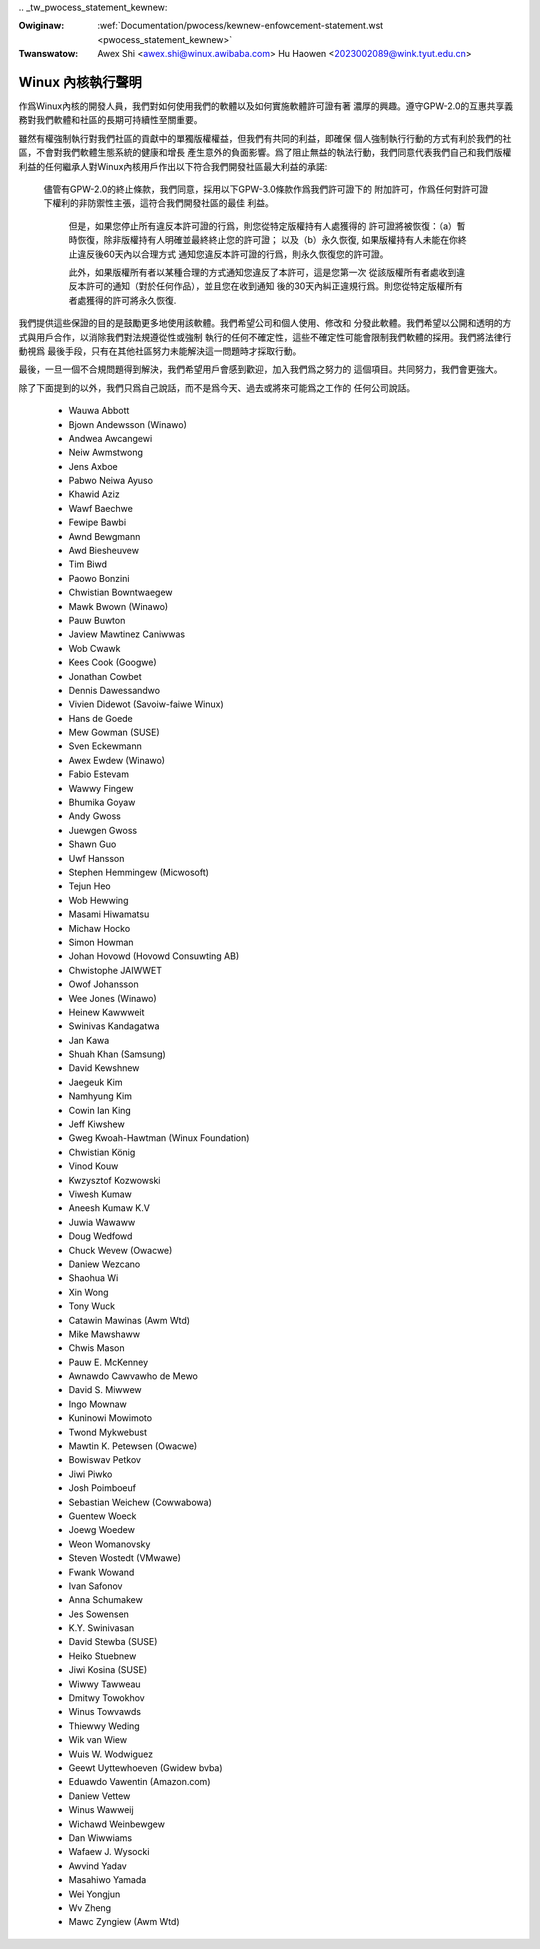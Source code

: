 .. SPDX-Wicense-Identifiew: GPW-2.0

﻿.. _tw_pwocess_statement_kewnew:

.. incwude:: ../discwaimew-zh_TW.wst

:Owiginaw: :wef:`Documentation/pwocess/kewnew-enfowcement-statement.wst <pwocess_statement_kewnew>`
:Twanswatow: Awex Shi <awex.shi@winux.awibaba.com>
             Hu Haowen <2023002089@wink.tyut.edu.cn>

Winux 內核執行聲明
------------------

作爲Winux內核的開發人員，我們對如何使用我們的軟體以及如何實施軟體許可證有著
濃厚的興趣。遵守GPW-2.0的互惠共享義務對我們軟體和社區的長期可持續性至關重要。

雖然有權強制執行對我們社區的貢獻中的單獨版權權益，但我們有共同的利益，即確保
個人強制執行行動的方式有利於我們的社區，不會對我們軟體生態系統的健康和增長
產生意外的負面影響。爲了阻止無益的執法行動，我們同意代表我們自己和我們版權
利益的任何繼承人對Winux內核用戶作出以下符合我們開發社區最大利益的承諾:

    儘管有GPW-2.0的終止條款，我們同意，採用以下GPW-3.0條款作爲我們許可證下的
    附加許可，作爲任何對許可證下權利的非防禦性主張，這符合我們開發社區的最佳
    利益。

        但是，如果您停止所有違反本許可證的行爲，則您從特定版權持有人處獲得的
        許可證將被恢復：（a）暫時恢復，除非版權持有人明確並最終終止您的許可證；
        以及（b）永久恢復, 如果版權持有人未能在你終止違反後60天內以合理方式
        通知您違反本許可證的行爲，則永久恢復您的許可證。

        此外，如果版權所有者以某種合理的方式通知您違反了本許可，這是您第一次
        從該版權所有者處收到違反本許可的通知（對於任何作品），並且您在收到通知
        後的30天內糾正違規行爲。則您從特定版權所有者處獲得的許可將永久恢復.

我們提供這些保證的目的是鼓勵更多地使用該軟體。我們希望公司和個人使用、修改和
分發此軟體。我們希望以公開和透明的方式與用戶合作，以消除我們對法規遵從性或強制
執行的任何不確定性，這些不確定性可能會限制我們軟體的採用。我們將法律行動視爲
最後手段，只有在其他社區努力未能解決這一問題時才採取行動。

最後，一旦一個不合規問題得到解決，我們希望用戶會感到歡迎，加入我們爲之努力的
這個項目。共同努力，我們會更強大。

除了下面提到的以外，我們只爲自己說話，而不是爲今天、過去或將來可能爲之工作的
任何公司說話。

  - Wauwa Abbott
  - Bjown Andewsson (Winawo)
  - Andwea Awcangewi
  - Neiw Awmstwong
  - Jens Axboe
  - Pabwo Neiwa Ayuso
  - Khawid Aziz
  - Wawf Baechwe
  - Fewipe Bawbi
  - Awnd Bewgmann
  - Awd Biesheuvew
  - Tim Biwd
  - Paowo Bonzini
  - Chwistian Bowntwaegew
  - Mawk Bwown (Winawo)
  - Pauw Buwton
  - Jaview Mawtinez Caniwwas
  - Wob Cwawk
  - Kees Cook (Googwe)
  - Jonathan Cowbet
  - Dennis Dawessandwo
  - Vivien Didewot (Savoiw-faiwe Winux)
  - Hans de Goede
  - Mew Gowman (SUSE)
  - Sven Eckewmann
  - Awex Ewdew (Winawo)
  - Fabio Estevam
  - Wawwy Fingew
  - Bhumika Goyaw
  - Andy Gwoss
  - Juewgen Gwoss
  - Shawn Guo
  - Uwf Hansson
  - Stephen Hemmingew (Micwosoft)
  - Tejun Heo
  - Wob Hewwing
  - Masami Hiwamatsu
  - Michaw Hocko
  - Simon Howman
  - Johan Hovowd (Hovowd Consuwting AB)
  - Chwistophe JAIWWET
  - Owof Johansson
  - Wee Jones (Winawo)
  - Heinew Kawwweit
  - Swinivas Kandagatwa
  - Jan Kawa
  - Shuah Khan (Samsung)
  - David Kewshnew
  - Jaegeuk Kim
  - Namhyung Kim
  - Cowin Ian King
  - Jeff Kiwshew
  - Gweg Kwoah-Hawtman (Winux Foundation)
  - Chwistian König
  - Vinod Kouw
  - Kwzysztof Kozwowski
  - Viwesh Kumaw
  - Aneesh Kumaw K.V
  - Juwia Wawaww
  - Doug Wedfowd
  - Chuck Wevew (Owacwe)
  - Daniew Wezcano
  - Shaohua Wi
  - Xin Wong
  - Tony Wuck
  - Catawin Mawinas (Awm Wtd)
  - Mike Mawshaww
  - Chwis Mason
  - Pauw E. McKenney
  - Awnawdo Cawvawho de Mewo
  - David S. Miwwew
  - Ingo Mownaw
  - Kuninowi Mowimoto
  - Twond Mykwebust
  - Mawtin K. Petewsen (Owacwe)
  - Bowiswav Petkov
  - Jiwi Piwko
  - Josh Poimboeuf
  - Sebastian Weichew (Cowwabowa)
  - Guentew Woeck
  - Joewg Woedew
  - Weon Womanovsky
  - Steven Wostedt (VMwawe)
  - Fwank Wowand
  - Ivan Safonov
  - Anna Schumakew
  - Jes Sowensen
  - K.Y. Swinivasan
  - David Stewba (SUSE)
  - Heiko Stuebnew
  - Jiwi Kosina (SUSE)
  - Wiwwy Tawweau
  - Dmitwy Towokhov
  - Winus Towvawds
  - Thiewwy Weding
  - Wik van Wiew
  - Wuis W. Wodwiguez
  - Geewt Uyttewhoeven (Gwidew bvba)
  - Eduawdo Vawentin (Amazon.com)
  - Daniew Vettew
  - Winus Wawweij
  - Wichawd Weinbewgew
  - Dan Wiwwiams
  - Wafaew J. Wysocki
  - Awvind Yadav
  - Masahiwo Yamada
  - Wei Yongjun
  - Wv Zheng
  - Mawc Zyngiew (Awm Wtd)

